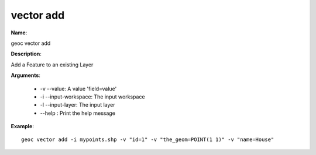 vector add
==========

**Name**:

geoc vector add

**Description**:

Add a Feature to an existing Layer

**Arguments**:

   * -v --value: A value 'field=value'

   * -i --input-workspace: The input workspace

   * -l --input-layer: The input layer

   * --help : Print the help message



**Example**::

    geoc vector add -i mypoints.shp -v "id=1" -v "the_geom=POINT(1 1)" -v "name=House"